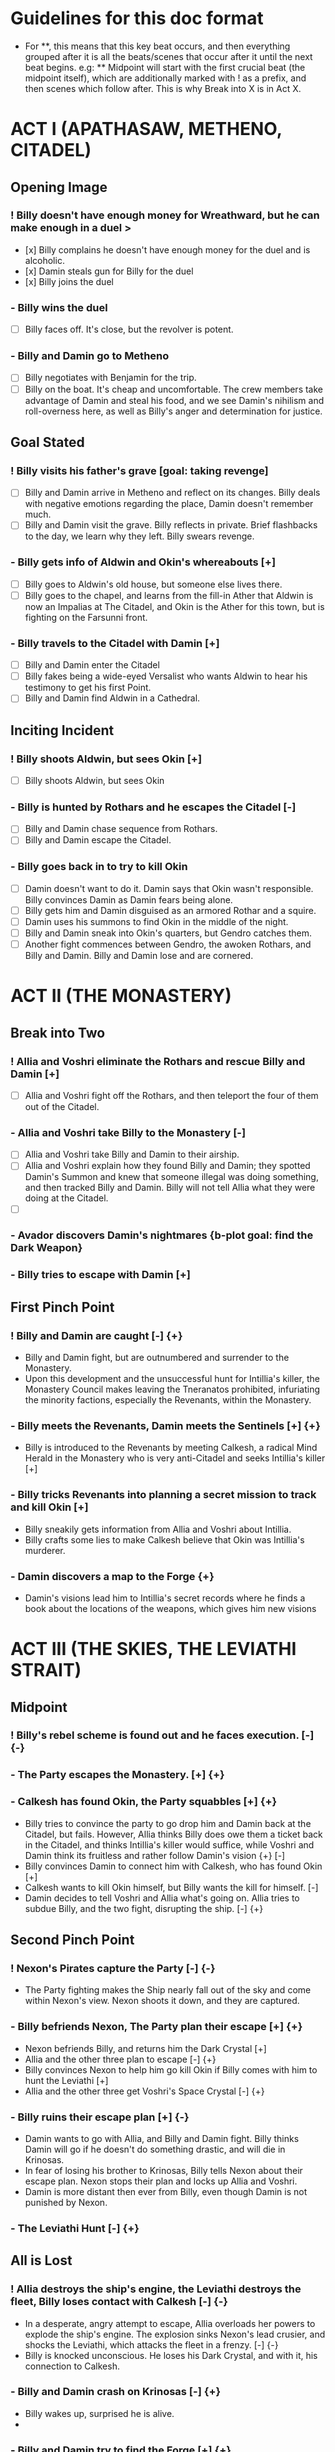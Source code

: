 * Guidelines for this doc format
- For **, this means that this key beat occurs, and then
  everything grouped after it is all the beats/scenes that occur after it until the next beat begins. e.g: ** Midpoint will start with the first crucial beat (the midpoint itself), which are additionally marked with ! as a prefix, and then scenes which follow after. This is why Break into X is in Act X.

* ACT I (APATHASAW, METHENO, CITADEL)
** Opening Image 
*** ! Billy doesn't have enough money for Wreathward, but he can make enough in a duel >
- [x] Billy complains he doesn't have enough money for the duel and is alcoholic.
- [x] Damin steals gun for Billy for the duel
- [x] Billy joins the duel
*** - Billy wins the duel
- [ ] Billy faces off. It's close, but the revolver is potent.
*** - Billy and Damin go to Metheno
- [ ] Billy negotiates with Benjamin for the trip.
- [ ] Billy on the boat. It's cheap and uncomfortable. The crew members take advantage of Damin and steal his food, and we see Damin's nihilism and roll-overness here, as well as Billy's anger and determination for justice.
** Goal Stated
*** ! Billy visits his father's grave [goal: taking revenge]
- [ ] Billy and Damin arrive in Metheno and reflect on its changes. Billy deals with negative emotions regarding the place, Damin doesn't remember much.
- [ ] Billy and Damin visit the grave. Billy reflects in private. Brief flashbacks to the day, we learn why they left. Billy swears revenge.
*** - Billy gets info of Aldwin and Okin's whereabouts [+]
- [ ] Billy goes to Aldwin's old house, but someone else lives there.
- [ ] Billy goes to the chapel, and learns from the fill-in Ather that Aldwin is now an Impalias at The Citadel, and Okin is the Ather for this town, but is fighting on the Farsunni front.
*** - Billy travels to the Citadel with Damin [+]
- [ ] Billy and Damin enter the Citadel
- [ ] Billy fakes being a wide-eyed Versalist who wants Aldwin to hear his testimony to get his first Point.
- [ ] Billy and Damin find Aldwin in a Cathedral.
** Inciting Incident
*** ! Billy shoots Aldwin, but sees Okin [+]
- [ ] Billy shoots Aldwin, but sees Okin
*** - Billy is hunted by Rothars and he escapes the Citadel [-]
- [ ] Billy and Damin chase sequence from Rothars.
- [ ] Billy and Damin escape the Citadel.
*** - Billy goes back in to try to kill Okin
- [ ] Damin doesn't want to do it. Damin says that Okin wasn't responsible. Billy convinces Damin as Damin fears being alone. 
- [ ] Billy gets him and Damin disguised as an armored Rothar and a squire.
- [ ] Damin uses his summons to find Okin in the middle of the night.
- [ ] Billy and Damin sneak into Okin's quarters, but Gendro catches them.
- [ ] Another fight commences between Gendro, the awoken Rothars, and Billy and Damin. Billy and Damin lose and are cornered.
* ACT II (THE MONASTERY)
** Break into Two
*** ! Allia and Voshri eliminate the Rothars and rescue Billy and Damin [+]
- [ ] Allia and Voshri fight off the Rothars, and then teleport the four of them out of the Citadel.
*** - Allia and Voshri take Billy to the Monastery [-]
- [ ] Allia and Voshri take Billy and Damin to their airship.
- [ ] Allia and Voshri explain how they found Billy and Damin; they spotted Damin's Summon and knew that someone illegal was doing something, and then tracked Billy and Damin. Billy will not tell Allia what they were doing at the Citadel.
- [ ] 
*** - Avador discovers Damin's nightmares {b-plot goal: find the Dark Weapon}
*** - Billy tries to escape with Damin [+]
** First Pinch Point
*** ! Billy and Damin are caught [-] {+}
- Billy and Damin fight, but are outnumbered and surrender to the  Monastery.
- Upon this development and the unsuccessful hunt for Intillia's killer, the Monastery Council makes leaving the Tneranatos prohibited, infuriating the minority factions, especially the Revenants, within the Monastery.
*** - Billy meets the Revenants, Damin meets the Sentinels [+] {+}
- Billy is introduced to the Revenants by meeting Calkesh, a radical Mind Herald in the Monastery who is very anti-Citadel and seeks Intillia's killer [+]
*** - Billy tricks Revenants into planning a secret mission to track and kill Okin [+]
- Billy sneakily gets information from Allia and Voshri about Intillia.
- Billy crafts some lies to make Calkesh believe that Okin was Intillia's
  murderer.
*** - Damin discovers a map to the Forge {+}
- Damin's visions lead him to Intillia's secret records where he finds
  a book about the locations of the weapons, which gives him new
  visions
* ACT III (THE SKIES, THE LEVIATHI STRAIT)
** Midpoint
*** ! Billy's rebel scheme is found out and he faces execution. [-] {-}
*** - The Party escapes the Monastery. [+] {+}
*** - Calkesh has found Okin, the Party squabbles [+] {+}
- Billy tries to convince the party to go drop him and Damin back at the Citadel, but fails. However, Allia thinks Billy does owe them a ticket back in the Citadel, and thinks Intillia's killer would suffice, while Voshri and Damin think its fruitless and rather follow Damin's vision {+} [-]
- Billy convinces Damin to connect him with Calkesh, who has found
  Okin [+]
- Calkesh wants to kill Okin himself, but Billy wants the kill for
      himself. [-] 
- Damin decides to tell Voshri and Allia what's going on. Allia tries to subdue Billy, and the two fight, disrupting the ship. [-] {+}
** Second Pinch Point
*** ! Nexon's Pirates capture the Party [-] {-}
- The Party fighting makes the Ship nearly fall out of the sky and
  come within Nexon's view. Nexon shoots it down, and they are
  captured. 
*** - Billy befriends Nexon, The Party plan their escape [+] {+}
    - Nexon befriends Billy, and returns him the Dark Crystal [+]
    - Allia and the other three plan to escape [-] {+}
    - Billy convinces Nexon to help him go kill Okin if Billy comes
      with him to hunt the Leviathi [+]
    - Allia and the other three get Voshri's Space Crystal [-] {+}
*** - Billy ruins their escape plan [+] {-}
    - Damin wants to go with Allia, and Billy and Damin 
      fight. Billy thinks Damin will go if he doesn't do something
      drastic, and will die in Krinosas.
    - In fear of losing his brother to Krinosas, Billy tells Nexon
      about their escape plan. Nexon stops their plan and locks up
      Allia and Voshri.
    - Damin is more distant then ever from Billy, even though Damin is
      not punished by Nexon.
      
*** - The Leviathi Hunt [-] {+}
** All is Lost
*** ! Allia destroys the ship's engine, the Leviathi destroys the fleet, Billy loses contact with Calkesh [-] {-}
- In a desperate, angry attempt to escape, Allia overloads her powers to explode the ship's engine. The explosion sinks Nexon's lead crusier, and shocks the Leviathi, which attacks the fleet in a
  frenzy. [-] {-}
- Billy is knocked unconscious. He loses his Dark Crystal, and with it, his connection to Calkesh.
*** - Billy and Damin crash on Krinosas [-] {+}
- Billy wakes up, surprised he is alive.
-
*** - Billy and Damin try to find the Forge [+] {+}
* ACT IV (KRINOSAS, THE FORGE)
** Break into Four
*** ! Billy and Damin find the Forge [+] {+}
*** - Billy bonds with the Dark Children and Architor 
*** - Billy and Damin go to find Allia {+}
*** % Architor-Revictus is born 
** Final Confrontation
*** ! Billy and Damin fight Allia and Voshri for the weapon [+] {+}
*** ! Architor-Revictus challenges Billy for the weapon [concluded] {concluded}
** Closing Image
*** ! The Party escapes with Dark Children from Krinosas

